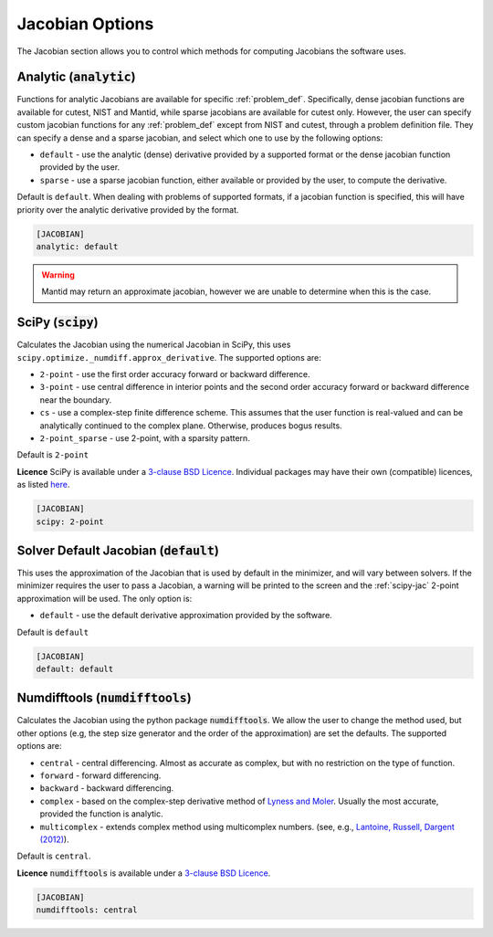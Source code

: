 .. _jacobian_option:

################
Jacobian Options
################

The Jacobian section allows you to control which methods for computing Jacobians the software uses.

Analytic (:code:`analytic`)
---------------------------

Functions for analytic Jacobians are available for specific :ref:`problem_def`. Specifically, dense jacobian functions are
available for cutest, NIST and Mantid, while sparse jacobians are available for cutest only. However, the user can specify custom
jacobian functions for any :ref:`problem_def` except from NIST and cutest, through a problem definition file. They can specify a dense
and a sparse jacobian, and select which one to use by the following options:

* ``default`` - use the analytic (dense) derivative provided by a supported format or the dense jacobian function provided by the user.
* ``sparse`` - use a sparse jacobian function, either available or provided by the user, to compute the derivative.

Default is ``default``. When dealing with problems of supported formats, if a jacobian function is specified, this will
have priority over the analytic derivative provided by the format.

.. code-block:: rst

    [JACOBIAN]
    analytic: default

.. warning::

    Mantid may return an approximate jacobian, however we are unable to determine when this is the case.

.. _scipy-jac:

SciPy (:code:`scipy`)
---------------------

Calculates the Jacobian using the numerical Jacobian in
SciPy, this uses ``scipy.optimize._numdiff.approx_derivative``. The supported
options are:

* ``2-point`` - use the first order accuracy forward or backward difference.
* ``3-point`` - use central difference in interior points and the second order accuracy forward or backward difference near the boundary.
* ``cs`` - use a complex-step finite difference scheme. This assumes that the user function is real-valued and can be analytically continued to the complex plane. Otherwise, produces bogus results.
* ``2-point_sparse`` - use 2-point, with a sparsity pattern.

Default is ``2-point``

**Licence** SciPy is available under a `3-clause BSD Licence <https://github.com/scipy/scipy/blob/master/LICENSE.txt>`__.  Individual packages may have their own (compatible) licences, as listed `here <https://github.com/scipy/scipy/blob/master/LICENSES_bundled.txt>`__.

.. code-block:: rst

    [JACOBIAN]
    scipy: 2-point

.. _defaultjacobian:

Solver Default Jacobian (:code:`default`)
--------------------------------------------

This uses the approximation of the Jacobian that is used by default in the minimizer,
and will vary between solvers.  If the minimizer requires the user to pass a Jacobian,
a warning will be printed to the screen and the :ref:`scipy-jac` 2-point
approximation will be used.  The only option is:

* ``default`` - use the default derivative approximation provided by the software.

Default is ``default``

.. code-block:: rst

    [JACOBIAN]
    default: default

.. _numdifftools-jac:

Numdifftools (:code:`numdifftools`)
-----------------------------------

Calculates the Jacobian using the python package :code:`numdifftools`.
We allow the user to change the method used, but other options
(e.g, the step size generator and the order of the approximation) are set the defaults.
The supported options are:

* ``central`` - central differencing.  Almost as accurate as complex, but with no restriction on the type of function.
* ``forward`` - forward differencing.
* ``backward`` - backward differencing.
* ``complex`` - based on the complex-step derivative method of `Lyness and Moler <http://epubs.siam.org/doi/abs/10.1137/0704019>`__.  Usually the most accurate, provided the function is analytic.
* ``multicomplex`` - extends complex method using multicomplex numbers. (see, e.g., `Lantoine, Russell, Dargent (2012) <https://dl.acm.org/doi/10.1145/2168773.2168774>`__).

Default is ``central``.

**Licence** :code:`numdifftools` is available under a `3-clause BSD Licence <https://github.com/pbrod/numdifftools/blob/master/LICENSE.txt>`__.

.. code-block:: rst

    [JACOBIAN]
    numdifftools: central
